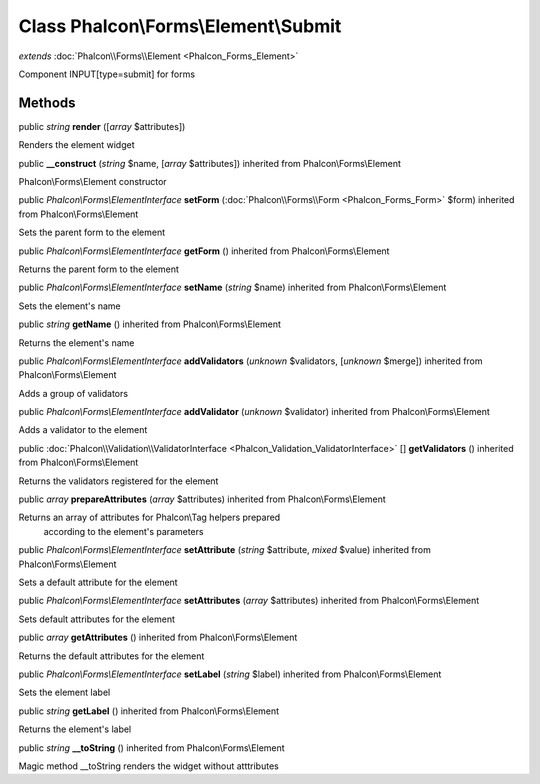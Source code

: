 Class **Phalcon\\Forms\\Element\\Submit**
=========================================

*extends* :doc:`Phalcon\\Forms\\Element <Phalcon_Forms_Element>`

Component INPUT[type=submit] for forms


Methods
---------

public *string*  **render** ([*array* $attributes])

Renders the element widget



public  **__construct** (*string* $name, [*array* $attributes]) inherited from Phalcon\\Forms\\Element

Phalcon\\Forms\\Element constructor



public *Phalcon\\Forms\\ElementInterface*  **setForm** (:doc:`Phalcon\\Forms\\Form <Phalcon_Forms_Form>` $form) inherited from Phalcon\\Forms\\Element

Sets the parent form to the element



public *Phalcon\\Forms\\ElementInterface*  **getForm** () inherited from Phalcon\\Forms\\Element

Returns the parent form to the element



public *Phalcon\\Forms\\ElementInterface*  **setName** (*string* $name) inherited from Phalcon\\Forms\\Element

Sets the element's name



public *string*  **getName** () inherited from Phalcon\\Forms\\Element

Returns the element's name



public *Phalcon\\Forms\\ElementInterface*  **addValidators** (*unknown* $validators, [*unknown* $merge]) inherited from Phalcon\\Forms\\Element

Adds a group of validators



public *Phalcon\\Forms\\ElementInterface*  **addValidator** (*unknown* $validator) inherited from Phalcon\\Forms\\Element

Adds a validator to the element



public :doc:`Phalcon\\Validation\\ValidatorInterface <Phalcon_Validation_ValidatorInterface>` [] **getValidators** () inherited from Phalcon\\Forms\\Element

Returns the validators registered for the element



public *array*  **prepareAttributes** (*array* $attributes) inherited from Phalcon\\Forms\\Element

Returns an array of attributes for Phalcon\\Tag helpers prepared according to the element's parameters



public *Phalcon\\Forms\\ElementInterface*  **setAttribute** (*string* $attribute, *mixed* $value) inherited from Phalcon\\Forms\\Element

Sets a default attribute for the element



public *Phalcon\\Forms\\ElementInterface*  **setAttributes** (*array* $attributes) inherited from Phalcon\\Forms\\Element

Sets default attributes for the element



public *array*  **getAttributes** () inherited from Phalcon\\Forms\\Element

Returns the default attributes for the element



public *Phalcon\\Forms\\ElementInterface*  **setLabel** (*string* $label) inherited from Phalcon\\Forms\\Element

Sets the element label



public *string*  **getLabel** () inherited from Phalcon\\Forms\\Element

Returns the element's label



public *string*  **__toString** () inherited from Phalcon\\Forms\\Element

Magic method __toString renders the widget without atttributes



